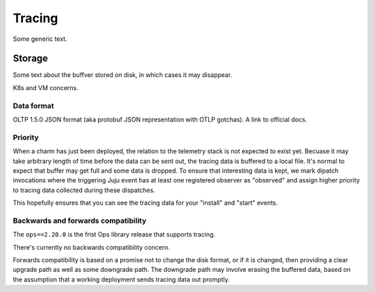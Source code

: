 Tracing
=======

Some generic text.

Storage
-------

Some text about the buffver stored on disk, in which cases it may disappear.

K8s and VM concerns.

Data format
^^^^^^^^^^^

OLTP 1.5.0 JSON format (aka protobuf JSON representation with OTLP gotchas). A link to official docs.

Priority
^^^^^^^^

When a charm has just been deployed, the relation to the telemetry stack is not expected to exist yet.
Becuase it may take arbitrary length of time before the data can be sent out, the tracing data is
buffered to a local file. It's normal to expect that buffer may get full and some data is dropped.
To ensure that interesting data is kept, we mark dipatch invocations where the triggering Juju event
has at least one registered observer as "observed" and assign higher priority to tracing data collected
during these dispatches.

This hopefully ensures that you can see the tracing data for your "install" and "start" events.

Backwards and forwards compatibility
^^^^^^^^^^^^^^^^^^^^^^^^^^^^^^^^^^^^

The ``ops==2.20.0`` is the frist Ops library release that supports tracing.

There's currently no backwards compatibility concern.

Forwards compatibility is based on a promise not to change the disk format,
or if it is changed, then providing a clear upgrade path as well as some
downgrade path. The downgrade path may involve erasing the buffered data,
based on the assumption that a working deployment sends tracing data out promptly.
